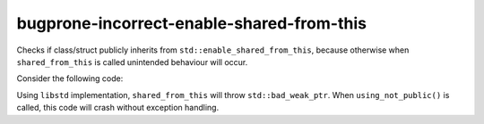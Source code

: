 .. title:: clang-tidy - bugprone-incorrect-enable-shared-from-this

bugprone-incorrect-enable-shared-from-this
==========================================

Checks if class/struct publicly inherits from 
``std::enable_shared_from_this``, because otherwise when ``shared_from_this``
is called unintended behaviour will occur.

Consider the following code:

.. code-block:: c++
    #include <memory>

    // private inheritance
    class BadExample : std::enable_shared_from_this<BadExample> {
    
    // ``shared_from_this``` unintended behaviour
    // libstd implementation returns uninitialized ``weak_ptr``
        public:
        BadExample* foo() { return shared_from_this().get(); }
        void bar() { return; }
    };

    void using_not_public() {
        auto bad_example = std::make_shared<BadExample>();
        auto* b_ex = bad_example->foo();
        b_ex->bar();
    }

Using ``libstd`` implementation, ``shared_from_this`` will throw 
``std::bad_weak_ptr``. When ``using_not_public()`` is called, this code will 
crash without exception handling.
